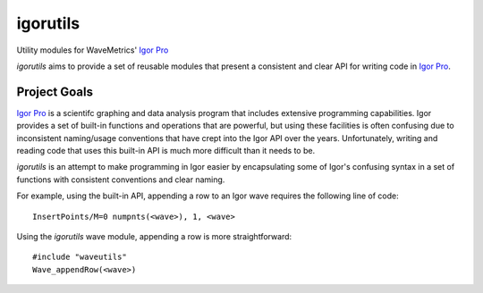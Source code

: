 ===========
 igorutils
===========

Utility modules for WaveMetrics' `Igor Pro`_

`igorutils` aims to provide a set of reusable modules that present a
consistent and clear API for writing code in `Igor Pro`_.

Project Goals
=============

`Igor Pro`_ is a scientifc graphing and data analysis program that
includes extensive programming capabilities. Igor provides a set of
built-in functions and operations that are powerful, but using these
facilities is often confusing due to inconsistent naming/usage
conventions that have crept into the Igor API over the
years. Unfortunately, writing and reading code that uses this built-in
API is much more difficult than it needs to be.

`igorutils` is an attempt to make programming in Igor easier by
encapsulating some of Igor's confusing syntax in a set of functions
with consistent conventions and clear naming.

For example, using the built-in API, appending a row to an Igor wave
requires the following line of code::

 InsertPoints/M=0 numpnts(<wave>), 1, <wave>

Using the `igorutils` wave module, appending a row is more
straightforward::

 #include "waveutils"
 Wave_appendRow(<wave>)

.. _`Igor Pro`: http://www.wavemetrics.com
